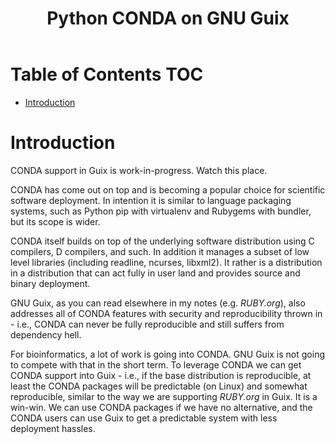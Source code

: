 #+TITLE: Python CONDA on GNU Guix

* Table of Contents                                                     :TOC:
 - [[#introduction][Introduction]]

* Introduction

CONDA support in Guix is work-in-progress. Watch this place.

CONDA has come out on top and is becoming a popular choice for
scientific software deployment. In intention it is similar to language
packaging systems, such as Python pip with virtualenv and Rubygems
with bundler, but its scope is wider.

CONDA itself builds on top of the underlying software distribution
using C compilers, D compilers, and such. In addition it manages a
subset of low level libraries (including readline, ncurses,
libxml2). It rather is a distribution in a distribution that can act
fully in user land and provides source and binary deployment.

GNU Guix, as you can read elsewhere in my notes (e.g. [[RUBY.org]]), also
addresses all of CONDA features with security and reproducibility
thrown in - i.e., CONDA can never be fully reproducible and still
suffers from dependency hell.

For bioinformatics, a lot of work is going into CONDA. GNU Guix is not
going to compete with that in the short term. To leverage CONDA we can
get CONDA support into Guix - i.e., if the base distribution is
reproducible, at least the CONDA packages will be predictable (on
Linux) and somewhat reproducible, similar to the way we are supporting
[[RUBY.org]] in Guix. It is a win-win. We can use CONDA packages if we
have no alternative, and the CONDA users can use Guix to get a
predictable system with less deployment hassles.
